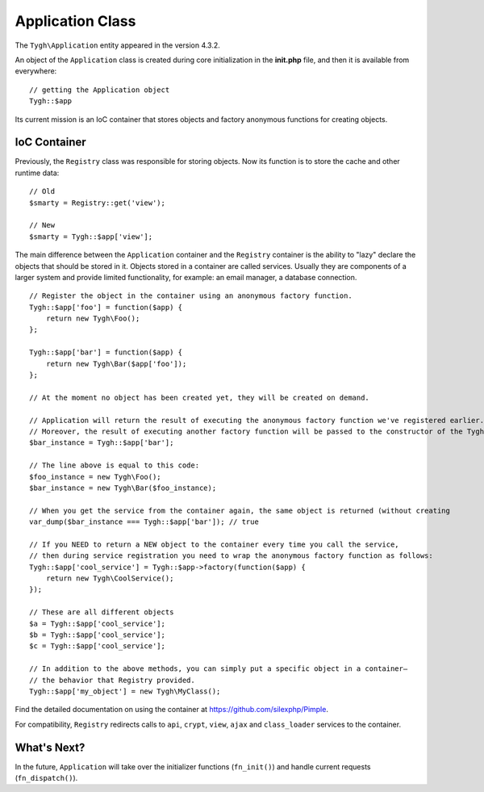 *****************
Application Class
*****************

The ``Tygh\Application`` entity appeared in the version 4.3.2.

An object of the ``Application`` class is created during core initialization in the **init.php** file, and then it is available from everywhere::

  // getting the Application object
  Tygh::$app

Its current mission is an IoC container that stores objects and factory anonymous functions for creating objects.

=============
IoC Container
=============

Previously, the ``Registry`` class was responsible for storing objects. Now its function is to store the cache and other runtime data::

  // Old
  $smarty = Registry::get('view');

  // New
  $smarty = Tygh::$app['view'];

The main difference between the ``Application`` container and the ``Registry`` container is the ability to "lazy" declare the objects that should be stored in it. Objects stored in a container are called services. Usually they are components of a larger system and provide limited functionality, for example: an email manager, a database connection.

::

  // Register the object in the container using an anonymous factory function.
  Tygh::$app['foo'] = function($app) {
      return new Tygh\Foo();
  };

  Tygh::$app['bar'] = function($app) {
      return new Tygh\Bar($app['foo']);
  };

  // At the moment no object has been created yet, they will be created on demand.

  // Application will return the result of executing the anonymous factory function we've registered earlier.
  // Moreover, the result of executing another factory function will be passed to the constructor of the Tygh\Bar class.
  $bar_instance = Tygh::$app['bar'];

  // The line above is equal to this code:
  $foo_instance = new Tygh\Foo();
  $bar_instance = new Tygh\Bar($foo_instance);

  // When you get the service from the container again, the same object is returned (without creating          a new one).
  var_dump($bar_instance === Tygh::$app['bar']); // true

  // If you NEED to return a NEW object to the container every time you call the service, 
  // then during service registration you need to wrap the anonymous factory function as follows:
  Tygh::$app['cool_service'] = Tygh::$app->factory(function($app) {
      return new Tygh\CoolService();
  });

  // These are all different objects
  $a = Tygh::$app['cool_service'];
  $b = Tygh::$app['cool_service'];
  $c = Tygh::$app['cool_service'];

  // In addition to the above methods, you can simply put a specific object in a container―
  // the behavior that Registry provided.
  Tygh::$app['my_object'] = new Tygh\MyClass();

Find the detailed documentation on using the container at https://github.com/silexphp/Pimple.

For compatibility, ``Registry`` redirects calls to ``api``, ``crypt``, ``view``, ``ajax`` and ``class_loader`` services to the container.

============
What's Next?
============

In the future, ``Application`` will take over the initializer functions (``fn_init()``) and handle current requests (``fn_dispatch()``).
